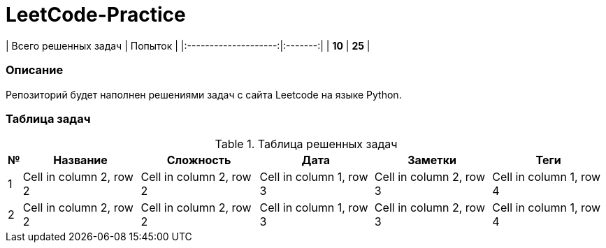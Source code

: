 = LeetCode-Practice

| Всего решенных задач | Попыток |
|:--------------------:|:-------:|
|        **10**        | **25**  |

=== Описание

Репозиторий будет наполнен решениями задач с сайта Leetcode на языке Python.

=== Таблица задач

.Таблица решенных задач
[%autowidth]
[cols="1,1,1,1,1,1"]
|===
|№ |Название |Сложность |Дата |Заметки | Теги

|1
|Cell in column 2, row 2
|Cell in column 2, row 2
|Cell in column 1, row 3
|Cell in column 2, row 3
|Cell in column 1, row 4

|2
|Cell in column 2, row 2
|Cell in column 2, row 2
|Cell in column 1, row 3
|Cell in column 2, row 3
|Cell in column 1, row 4
|===